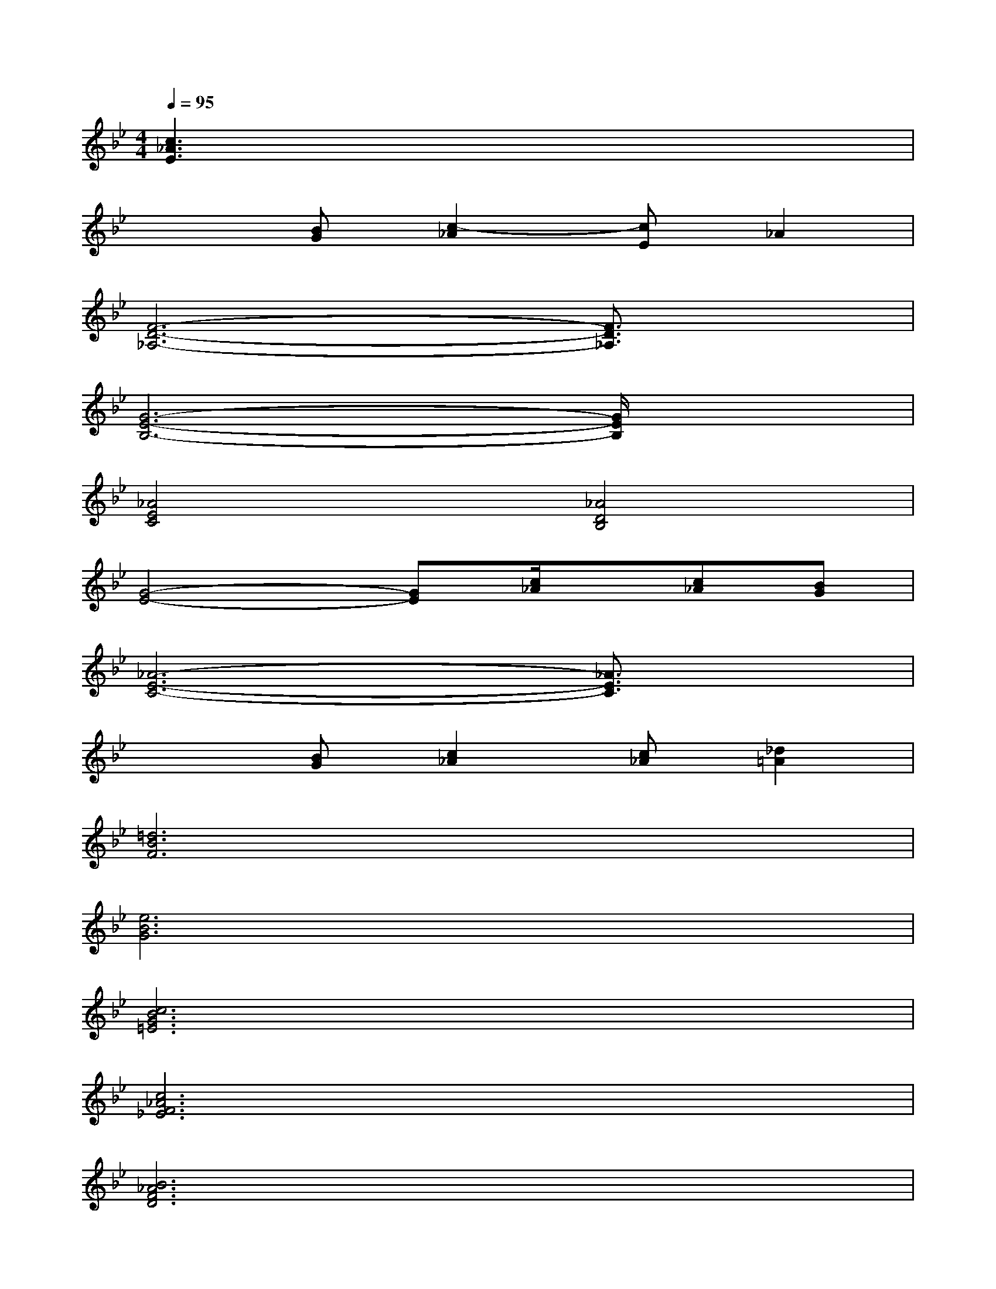 X:1
T:
M:4/4
L:1/8
Q:1/4=95
K:Bb%2flats
V:1
[c3_A3E3]x4x|
x2[BG][c2-_A2][cE]_A2|
[F6-D6-_A,6-][F3/2D3/2_A,3/2]x/2|
[G6-E6-B,6-][G/2E/2B,/2]x3/2|
[_A4E4C4][_A4D4B,4]|
[G4-E4-][GE][c/2_A/2]x/2[c_A][BG]|
[_A6-E6-C6-][_A3/2E3/2C3/2]x/2|
x2[BG][c2_A2][c_A][_d2=A2]|
[=d6B6F6]x2|
[e6B6G6]x2|
[c6B6G6=E6]x2|
[c6_A6F6_E6]x2|
[B6_A6F6D6]x2|
[B6G6D6B,6]x2|
[c6B6G6=E6]x2|
[c6_A6F6_E6]x2